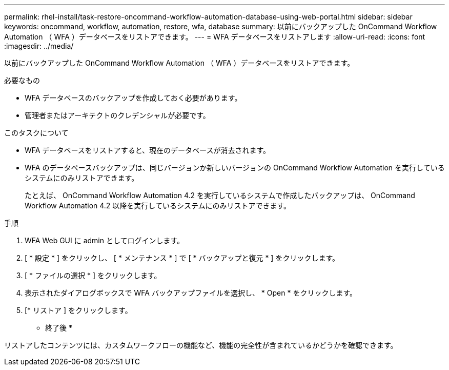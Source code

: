 ---
permalink: rhel-install/task-restore-oncommand-workflow-automation-database-using-web-portal.html 
sidebar: sidebar 
keywords: oncommand, workflow, automation, restore, wfa, database 
summary: 以前にバックアップした OnCommand Workflow Automation （ WFA ）データベースをリストアできます。 
---
= WFA データベースをリストアします
:allow-uri-read: 
:icons: font
:imagesdir: ../media/


[role="lead"]
以前にバックアップした OnCommand Workflow Automation （ WFA ）データベースをリストアできます。

.必要なもの
* WFA データベースのバックアップを作成しておく必要があります。
* 管理者またはアーキテクトのクレデンシャルが必要です。


.このタスクについて
* WFA データベースをリストアすると、現在のデータベースが消去されます。
* WFA のデータベースバックアップは、同じバージョンか新しいバージョンの OnCommand Workflow Automation を実行しているシステムにのみリストアできます。
+
たとえば、 OnCommand Workflow Automation 4.2 を実行しているシステムで作成したバックアップは、 OnCommand Workflow Automation 4.2 以降を実行しているシステムにのみリストアできます。



.手順
. WFA Web GUI に admin としてログインします。
. [ * 設定 * ] をクリックし、 [ * メンテナンス * ] で [ * バックアップと復元 * ] をクリックします。
. [ * ファイルの選択 * ] をクリックします。
. 表示されたダイアログボックスで WFA バックアップファイルを選択し、 * Open * をクリックします。
. [* リストア ] をクリックします。


* 終了後 *

リストアしたコンテンツには、カスタムワークフローの機能など、機能の完全性が含まれているかどうかを確認できます。

